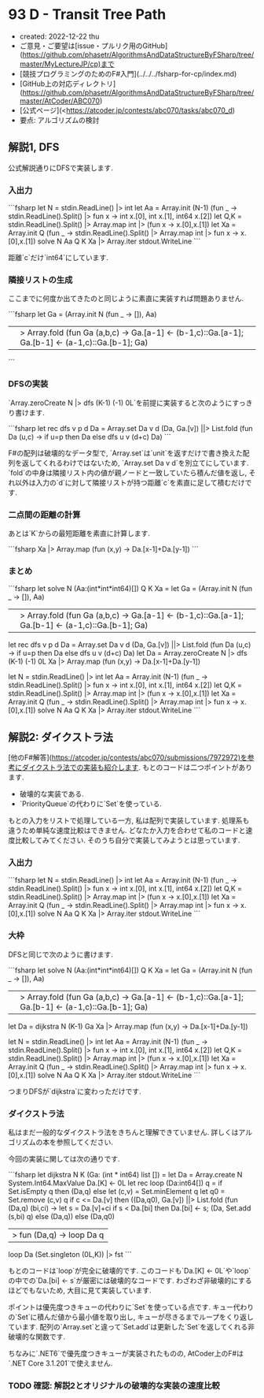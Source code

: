 * 93 D - Transit Tree Path
- created: 2022-12-22 thu
- ご意見・ご要望は[issue・プルリク用のGitHub](https://github.com/phasetr/AlgorithmsAndDataStructureByFSharp/tree/master/MyLectureJP/cp)まで
- [競技プログラミングのためのF#入門](../../../fsharp-for-cp/index.md)
- [GitHub上の対応ディレクトリ](https://github.com/phasetr/AlgorithmsAndDataStructureByFSharp/tree/master/AtCoder/ABC070)
- [公式ページ](<https://atcoder.jp/contests/abc070/tasks/abc070_d)
- 要点: アルゴリズムの検討
** 解説1, DFS
公式解説通りにDFSで実装します.
*** 入出力
```fsharp
let N = stdin.ReadLine() |> int
let Aa = Array.init (N-1) (fun _ -> stdin.ReadLine().Split() |> fun x -> int x.[0], int x.[1], int64 x.[2])
let Q,K = stdin.ReadLine().Split() |> Array.map int |> (fun x -> x.[0],x.[1])
let Xa = Array.init Q (fun _ -> stdin.ReadLine().Split() |> Array.map int |> fun x -> x.[0],x.[1])
solve N Aa Q K Xa |> Array.iter stdout.WriteLine
```

距離`c`だけ`int64`にしています.
*** 隣接リストの生成
ここまでに何度か出てきたのと同じように素直に実装すれば問題ありません.

```fsharp
  let Ga =
    (Array.init N (fun _ -> []), Aa)
    ||> Array.fold (fun Ga (a,b,c) -> Ga.[a-1] <- (b-1,c)::Ga.[a-1]; Ga.[b-1] <- (a-1,c)::Ga.[b-1]; Ga)
```
*** DFSの実装
`Array.zeroCreate N |> dfs (K-1) (-1) 0L`を前提に実装すると次のようにすっきり書けます.

```fsharp
  let rec dfs v p d Da =
    Array.set Da v d
    (Da, Ga.[v]) ||> List.fold (fun Da (u,c) -> if u=p then Da else dfs u v (d+c) Da)
```

F#の配列は破壊的なデータ型で,
`Array.set`は`unit`を返すだけで書き換えた配列を返してくれるわけではないため,
`Array.set Da v d`を別立てにしています.
`fold`の中身は隣接リスト内の値が親ノードと一致していたら積んだ値を返し,
それ以外は入力の`d`に対して隣接リストが持つ距離`c`を素直に足して積むだけです.
*** 二点間の距離の計算
あとは`K`からの最短距離を素直に計算します.

```fsharp
  Xa |> Array.map (fun (x,y) -> Da.[x-1]+Da.[y-1])
```
*** まとめ
```fsharp
let solve N (Aa:(int*int*int64)[]) Q K Xa =
  let Ga =
    (Array.init N (fun _ -> []), Aa)
    ||> Array.fold (fun Ga (a,b,c) -> Ga.[a-1] <- (b-1,c)::Ga.[a-1]; Ga.[b-1] <- (a-1,c)::Ga.[b-1]; Ga)
  let rec dfs v p d Da =
    Array.set Da v d
    (Da, Ga.[v]) ||> List.fold (fun Da (u,c) -> if u=p then Da else dfs u v (d+c) Da)
  let Da = Array.zeroCreate N |> dfs (K-1) (-1) 0L
  Xa |> Array.map (fun (x,y) -> Da.[x-1]+Da.[y-1])

let N = stdin.ReadLine() |> int
let Aa = Array.init (N-1) (fun _ -> stdin.ReadLine().Split() |> fun x -> int x.[0], int x.[1], int64 x.[2])
let Q,K = stdin.ReadLine().Split() |> Array.map int |> (fun x -> x.[0],x.[1])
let Xa = Array.init Q (fun _ -> stdin.ReadLine().Split() |> Array.map int |> fun x -> x.[0],x.[1])
solve N Aa Q K Xa |> Array.iter stdout.WriteLine
```
** 解説2: ダイクストラ法
[他のF#解答](https://atcoder.jp/contests/abc070/submissions/7972972)を参考にダイクストラ法での実装も紹介します.
もとのコードは二つポイントがあります.

- 破壊的な実装である.
- `PriorityQueue`の代わりに`Set`を使っている.

もとの入力をリストで処理している一方,
私は配列で実装しています.
処理系も違うため単純な速度比較はできません.
どなたか入力を合わせて私のコードと速度比較してみてください.
そのうち自分で実装してみようとは思っています.
*** 入出力
```fsharp
let N = stdin.ReadLine() |> int
let Aa = Array.init (N-1) (fun _ -> stdin.ReadLine().Split() |> fun x -> int x.[0], int x.[1], int64 x.[2])
let Q,K = stdin.ReadLine().Split() |> Array.map int |> (fun x -> x.[0],x.[1])
let Xa = Array.init Q (fun _ -> stdin.ReadLine().Split() |> Array.map int |> fun x -> x.[0],x.[1])
solve N Aa Q K Xa |> Array.iter stdout.WriteLine
```
*** 大枠
DFSと同じで次のように書けます.

```fsharp
let solve N (Aa:(int*int*int64)[]) Q K Xa =
  let Ga =
    (Array.init N (fun _ -> []), Aa)
    ||> Array.fold (fun Ga (a,b,c) -> Ga.[a-1] <- (b-1,c)::Ga.[a-1]; Ga.[b-1] <- (a-1,c)::Ga.[b-1]; Ga)
  let Da = dijkstra N (K-1) Ga
  Xa |> Array.map (fun (x,y) -> Da.[x-1]+Da.[y-1])

let N = stdin.ReadLine() |> int
let Aa = Array.init (N-1) (fun _ -> stdin.ReadLine().Split() |> fun x -> int x.[0], int x.[1], int64 x.[2])
let Q,K = stdin.ReadLine().Split() |> Array.map int |> (fun x -> x.[0],x.[1])
let Xa = Array.init Q (fun _ -> stdin.ReadLine().Split() |> Array.map int |> fun x -> x.[0],x.[1])
solve N Aa Q K Xa |> Array.iter stdout.WriteLine
```

つまりDFSが`dijkstra`に変わっただけです.
*** ダイクストラ法
私はまだ一般的なダイクストラ法をきちんと理解できていません.
詳しくはアルゴリズムの本を参照してください.

今回の実装に関しては次の通りです.

```fsharp
let dijkstra N K (Ga: (int * int64) list []) =
  let Da = Array.create N System.Int64.MaxValue
  Da.[K] <- 0L
  let rec loop (Da:int64[]) q =
    if Set.isEmpty q then (Da,q)
    else
      let (c,v) = Set.minElement q
      let q0 = Set.remove (c,v) q
      if c <= Da.[v] then
        ((Da,q0), Ga.[v]) ||> List.fold (fun (Da,q) (bi,ci) ->
          let s = Da.[v]+ci
          if s < Da.[bi] then Da.[bi] <- s; (Da, Set.add (s,bi) q) else (Da,q))
      else (Da,q0)
      |> fun (Da,q) -> loop Da q
  loop Da (Set.singleton (0L,K)) |> fst
```

もとのコードは`loop`が完全に破壊的です.
このコードも`Da.[K] <- 0L`や`loop`の中での`Da.[bi] <- s`が厳密には破壊的なコードです.
わざわざ非破壊的にするほどでもないため,
大目に見て実装しています.

ポイントは優先度つきキューの代わりに`Set`を使っている点です.
キュー代わりの`Set`に積んだ値から最小値を取り出し,
キューが尽きるまでループをくり返しています.
配列の`Array.set`と違って`Set.add`は更新した`Set`を返してくれる非破壊的な関数です.

ちなみに`.NET6`で優先度つきキューが実装されたものの,
AtCoder上のF#は`.NET Core 3.1.201`で使えません.
*** TODO 確認: 解説2とオリジナルの破壊的な実装の速度比較
